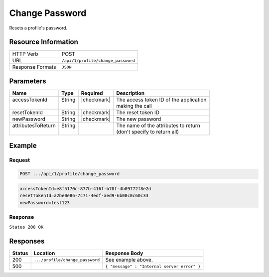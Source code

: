 .. _crafter-profile-api-profile-change_password:

===============
Change Password
===============

Resets a profile's password.

--------------------
Resource Information
--------------------

+----------------------------+-------------------------------------------------------------------+
|| HTTP Verb                 || POST                                                             |
+----------------------------+-------------------------------------------------------------------+
|| URL                       || ``/api/1/profile/change_password``                               |
+----------------------------+-------------------------------------------------------------------+
|| Response Formats          || ``JSON``                                                         |
+----------------------------+-------------------------------------------------------------------+

----------
Parameters
----------

+---------------------+-------------+---------------+----------------------------------------------+
|| Name               || Type       || Required     || Description                                 |
+=====================+=============+===============+==============================================+
|| accessTokenId      || String     || |checkmark|  || The access token ID of the application      |
||                    ||            ||              || making the call                             |
+---------------------+-------------+---------------+----------------------------------------------+
|| resetTokenId       || String     || |checkmark|  || The reset token ID                          |
+---------------------+-------------+---------------+----------------------------------------------+
|| newPassword        || String     || |checkmark|  || The new password                            |
+---------------------+-------------+---------------+----------------------------------------------+
|| attributesToReturn || String     ||              || The name of the attributes to return        |
||                    ||            ||              || (don't specify to return all)               |
+---------------------+-------------+---------------+----------------------------------------------+

-------
Example
-------

^^^^^^^
Request
^^^^^^^

.. code-block:: none

  POST .../api/1/profile/change_password
  
.. code-block:: none

  accessTokenId=e8f5170c-877b-416f-b70f-4b09772f8e2d
  resetTokenId=a2be0e86-7c71-4edf-aed9-6b00c0c60c33
  newPassword=test123
  

^^^^^^^^
Response
^^^^^^^^

``Status 200 OK``

.. code-block:: json
  :linenos:

  {
    "username": "john.doe",
    "email": "john.doe@example.com",
    "verified": false,
    "enabled": false,
    "createdOn": 1495811673842,
    "lastModified": 1495815997208,
    "tenant": "sample-tenant",
    "roles": [
      "APP_TEST",
      "APP_REPORT"
    ],
    "attributes": {},
    "id": "59284659d4c650213cc2f3fc"
  }

---------
Responses
---------

+---------+---------------------------------+----------------------------------------------------+
|| Status || Location                       || Response Body                                     |
+=========+=================================+====================================================+
|| 200    || ``.../profile/change_password``|| See example above.                                |
+---------+---------------------------------+----------------------------------------------------+
|| 500    ||                                || ``{ "message" : "Internal server error" }``       |
+---------+---------------------------------+----------------------------------------------------+

